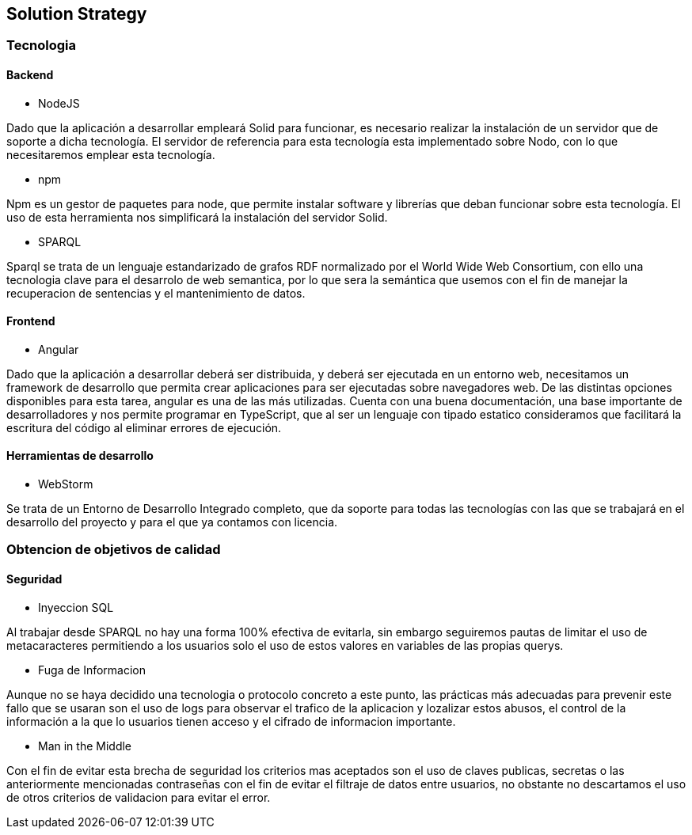 [[section-solution-strategy]]
== Solution Strategy

=== Tecnologia

==== Backend

* NodeJS

Dado que la aplicación a desarrollar empleará Solid para funcionar, es necesario realizar la instalación de un servidor
que de soporte a dicha tecnología. El servidor de referencia para esta tecnología esta implementado sobre Nodo, con lo
que necesitaremos emplear esta tecnología.

* npm

Npm es un gestor de paquetes para node, que permite instalar software y librerías que deban funcionar sobre esta
tecnología. El uso de esta herramienta nos simplificará la instalación del servidor Solid.

* SPARQL

Sparql se trata de un lenguaje estandarizado de grafos RDF normalizado por el  World Wide Web Consortium, con ello 
una tecnologia clave para el desarrolo de web semantica, por lo que sera la semántica que usemos con el fin de manejar
la recuperacion de sentencias y el mantenimiento de datos.


==== Frontend

* Angular

Dado que la aplicación a desarrollar deberá ser distribuida, y deberá ser ejecutada en un entorno web, necesitamos un
framework de desarrollo que permita crear aplicaciones para ser ejecutadas sobre navegadores web. De las distintas
opciones disponibles para esta tarea, angular es una de las más utilizadas. Cuenta con una buena documentación, una base
importante de desarrolladores y nos permite programar en TypeScript, que al ser un lenguaje con tipado estatico
consideramos que facilitará la escritura del código al eliminar errores de ejecución.

==== Herramientas de desarrollo

* WebStorm

Se trata de un Entorno de Desarrollo Integrado completo, que da soporte para todas las tecnologías con las que se
trabajará en el desarrollo del proyecto y para el que ya contamos con licencia.

=== Obtencion de objetivos de calidad

==== Seguridad
* Inyeccion SQL

Al trabajar desde SPARQL no hay una forma 100% efectiva de evitarla, sin embargo seguiremos pautas de limitar el uso de 
metacaracteres permitiendo a los usuarios solo el uso de estos valores en variables de las propias querys.

* Fuga de Informacion

Aunque no se haya decidido una tecnologia o protocolo concreto a este punto, las prácticas más adecuadas para prevenir este
fallo que se usaran son el uso de logs para observar el trafico de la aplicacion y lozalizar estos abusos, el control de la
información a la que lo usuarios tienen acceso y el cifrado de informacion importante.

* Man in the Middle

Con el fin de evitar esta brecha de seguridad los criterios mas aceptados son el uso de claves publicas, secretas o las 
anteriormente mencionadas contraseñas con el fin de evitar el filtraje de datos entre usuarios, no obstante no descartamos el 
uso de otros criterios de validacion para evitar el error.
